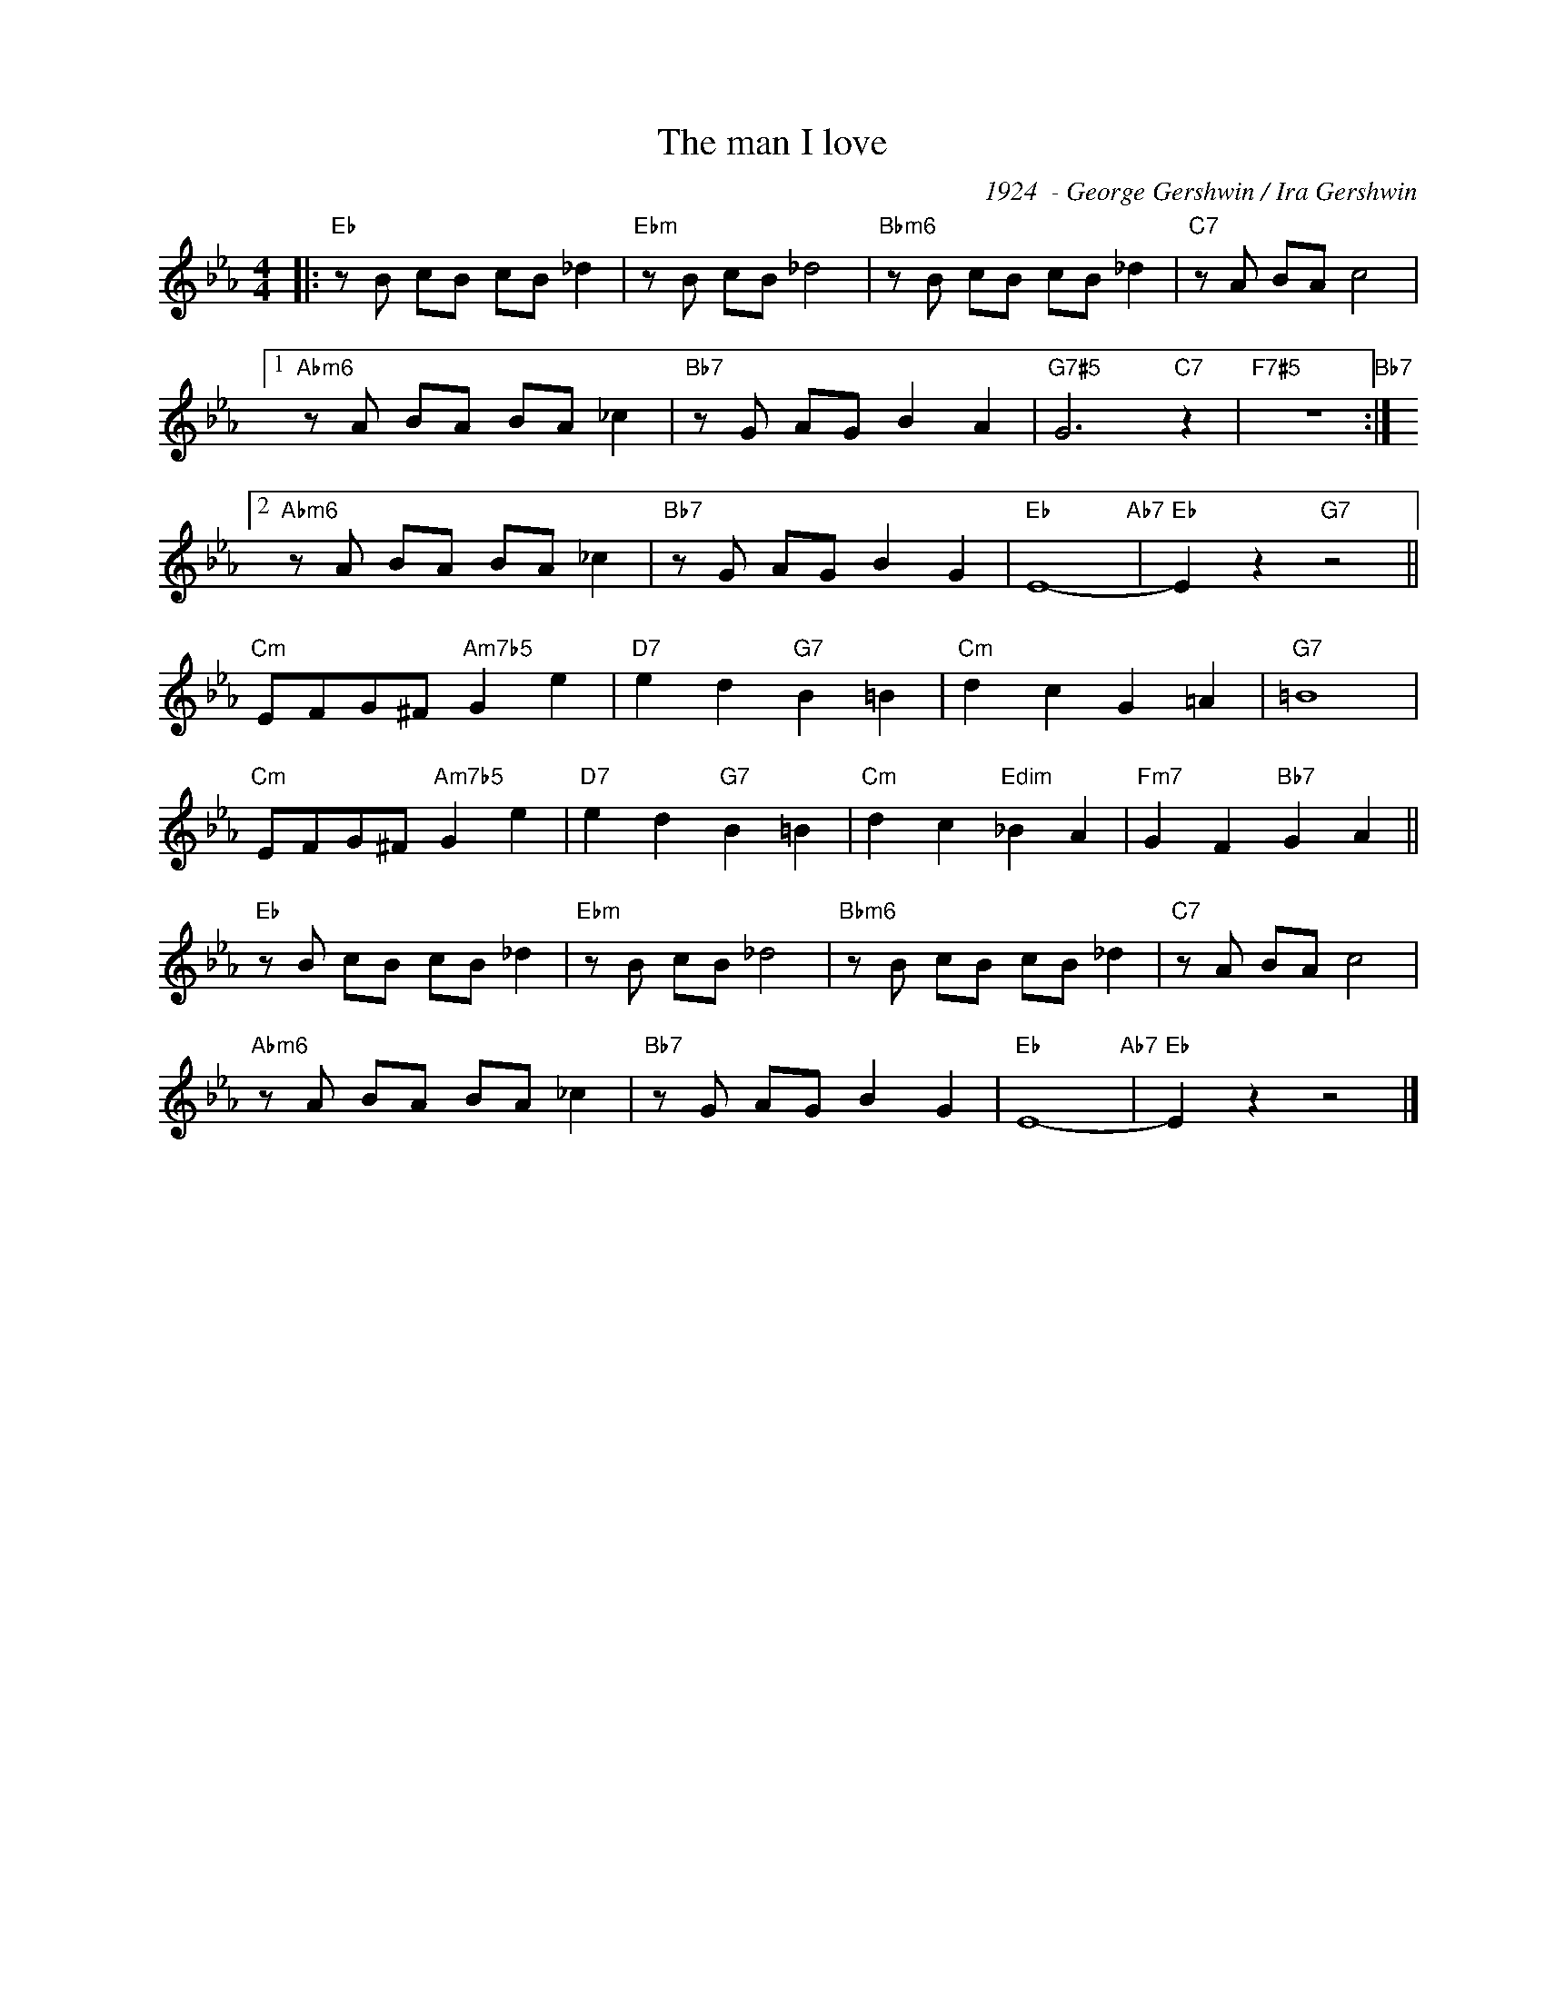 X:1
T:The man I love
C:1924  - George Gershwin / Ira Gershwin
Z:Copyright Â© www.realbook.site
L:1/8
M:4/4
I:linebreak $
K:Eb
V:1 treble nm=" " snm=" "
V:1
|:"Eb" z B cB cB _d2 |"Ebm" z B cB _d4 |"Bbm6" z B cB cB _d2 |"C7" z A BA c4 |1$ %4
"Abm6" z A BA BA _c2 |"Bb7" z G AG B2 A2 |"G7#5" G6"C7" z2 |"F7#5" z8"Bb7" :|2$ %8
"Abm6" z A BA BA _c2 |"Bb7" z G AG B2 G2 |"Eb" E8-"Ab7" |"Eb" E2 z2"G7" z4 ||$ %12
"Cm" EFG^F"Am7b5" G2 e2 |"D7" e2 d2"G7" B2 =B2 |"Cm" d2 c2 G2 =A2 |"G7" =B8 |$ %16
"Cm" EFG^F"Am7b5" G2 e2 |"D7" e2 d2"G7" B2 =B2 |"Cm" d2 c2"Edim" _B2 A2 |"Fm7" G2 F2"Bb7" G2 A2 ||$ %20
"Eb" z B cB cB _d2 |"Ebm" z B cB _d4 |"Bbm6" z B cB cB _d2 |"C7" z A BA c4 |$"Abm6" z A BA BA _c2 | %25
"Bb7" z G AG B2 G2 |"Eb" E8-"Ab7" |"Eb" E2 z2 z4 |] %28

